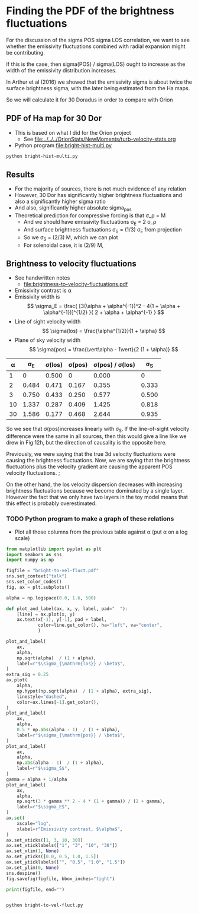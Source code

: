 * Finding the PDF of the brightness fluctuations
For the discussion of the sigma POS sigma LOS correlation, we want to see whether the emissivity fluctuations  combined with radial expansion might be contributing.

If this is the case, then sigma(POS) / sigma(LOS) ought to increase as the width of the emissivity distribution increases.

In Arthur et al (2016) we showed that the emissivity sigma is about twice the surface brightness sigma, with the later being estimated from the Ha maps.

So we will calculate it for 30 Doradus in order to compare with Orion


** PDF of Ha map for 30 Dor
:PROPERTIES:
:ID:       B262582F-C826-4F60-8201-36D7FA11506E
:END:
- This is based on what I did for the Orion project
  - See [[file:../../../OrionStats/NewMoments/turb-velocity-stats.org]]
- Python program [[file:bright-hist-multi.py]] 



#+begin_src sh :results file
python bright-hist-multi.py
#+end_src

#+RESULTS:
[[file:bright-hist-multi.pdf]]



** Results
- For the majority of sources, there is not much evidence of any relation
- However, 30 Dor has significantly higher brightness fluctuations and also a significantly higher sigma ratio
- And also, significantly higher absolute sigma_pos
- Theoretical prediction for compressive forcing is that \sigma_\rho = M
  - And we should have emissivity fluctuations \sigma_E = 2 \sigma_\rho
  - And surface brightness fluctuations \sigma_S = (1/3) \sigma_E from projection
  - So we \sigma_S = (2/3) M, which we can plot
  - For solenoidal case, it is (2/9) M,



** Brightness to velocity fluctuations
- See handwritten notes
  - [[file:brightness-to-velocity-fluctuations.pdf]]
- Emissivity contrast is \alpha
- Emissivity width is
  \[
  \sigma_E = \frac{
  [3(\alpha + \alpha^{-1})^2 - 4(1 + \alpha + \alpha^{-1})]^{1/2}
  }{
  2 + \alpha + \alpha^{-1}
  }
  \]
- Line of sight velocity width
  \[
  \sigma(los) = \frac{\alpha^{1/2}}{1 + \alpha}
  \]
- Plane of sky velocity width
  \[
  \sigma(pos) = \frac{\vert\alpha - 1\vert}{2 (1 + \alpha)}
  \]


|  \alpha |    \sigma_E | \sigma(los) | \sigma(pos) | \sigma(pos) / \sigma(los) |    \sigma_S |
|----+-------+--------+--------+-----------------+-------|
|  1 |     0 |  0.500 |      0 |           0.000 |     0 |
|  2 | 0.484 |  0.471 |  0.167 |           0.355 | 0.333 |
|  3 | 0.750 |  0.433 |  0.250 |           0.577 | 0.500 |
| 10 | 1.337 |  0.287 |  0.409 |           1.425 | 0.818 |
| 30 | 1.586 |  0.177 |  0.468 |           2.644 | 0.935 |
#+TBLFM: $2=sqrt(3 ($1 + 1/$1)**2 - 4 (1 + $1 + 1/$1))/(2 + $1 + 1/$1);f3::$3=sqrt($1)/(1+$1);f3::$4=($1 - 1)/(2(1+$1));f3::$5=$4/$3;f3::$6=($1 - 1)/((1+$1));f3

So we see that \sigma(pos)increases linearly with \sigma_S. If the line-of-sight velocity difference were the same in all sources, then this would give a line like we drew in Fig 12h, but the direction of causality is the opposite here.

Previously, we were saying that the true 3d velocity fluctuations were causing the brightness fluctuations. Now, we are saying that the brightness fluctuations plus the velocity gradient are causing the apparent POS velocity fluctuations. ;

On the other hand, the los velocity dispersion decreases with increasing brightness fluctuations because we become dominated by a single layer. However the fact that we only have two layers in the toy model means that this effect is probably overestimated.

*** TODO Python program to make a graph of these relations
- Plot all those columns from the previous table against \alpha (put \alpha on a log scale)

#+begin_src python :eval no :tangle bright-to-vel-fluct.py
  from matplotlib import pyplot as plt
  import seaborn as sns
  import numpy as np

  figfile = "bright-to-vel-fluct.pdf"
  sns.set_context("talk")
  sns.set_color_codes()
  fig, ax = plt.subplots()

  alpha = np.logspace(0.0, 1.6, 500)

  def plot_and_label(ax, x, y, label, pad="  "):
      [line] = ax.plot(x, y)
      ax.text(x[-1], y[-1], pad + label,
              color=line.get_color(), ha="left", va="center",
              )

  plot_and_label(
      ax,
      alpha,
      np.sqrt(alpha)  / (1 + alpha),
      label=r"$\sigma_{\mathrm{los}} / \beta$",
  )
  extra_sig = 0.25
  ax.plot(
      alpha,
      np.hypot(np.sqrt(alpha)  / (1 + alpha), extra_sig),
      linestyle="dashed",
      color=ax.lines[-1].get_color(),
  )
  plot_and_label(
      ax,
      alpha,
      0.5 * np.abs(alpha - 1)  / (1 + alpha),
      label=r"$\sigma_{\mathrm{pos}} / \beta$",
  )
  plot_and_label(
      ax,
      alpha,
      np.abs(alpha - 1)  / (1 + alpha),
      label=r"$\sigma_S$",
  )
  gamma = alpha + 1/alpha
  plot_and_label(
      ax,
      alpha,
      np.sqrt(3 * gamma ** 2 - 4 * (1 + gamma)) / (2 + gamma),
      label=r"$\sigma_E$",
  )
  ax.set(
      xscale="log",
      xlabel=r"Emissivity contrast, $\alpha$",
  )
  ax.set_xticks([1, 3, 10, 30])
  ax.set_xticklabels(["1", "3", "10", "30"])
  ax.set_xlim(1, None)
  ax.set_yticks([0.0, 0.5, 1.0, 1.5])
  ax.set_yticklabels(["", "0.5", "1.0", "1.5"])
  ax.set_ylim(0, None)
  sns.despine()
  fig.savefig(figfile, bbox_inches="tight")

  print(figfile, end="")


#+end_src

#+begin_src sh :results file
python bright-to-vel-fluct.py
#+end_src

#+RESULTS:
[[file:bright-to-vel-fluct.pdf]]
